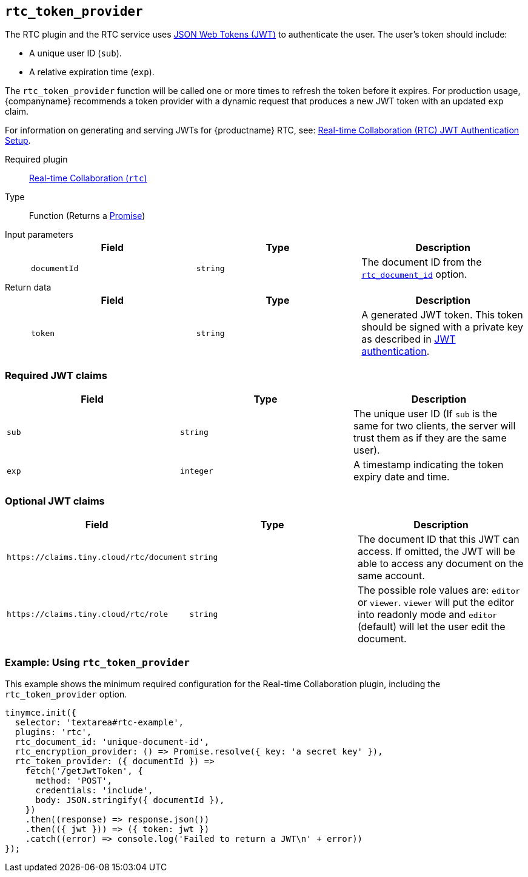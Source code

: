 [[rtc_token_provider]]
== `rtc_token_provider`

The RTC plugin and the RTC service uses https://jwt.io/introduction/[JSON Web Tokens (JWT)] to authenticate the user. The user's token should include:

* A unique user ID (`sub`).
* A relative expiration time (`exp`).

The `rtc_token_provider` function will be called one or more times to refresh the token before it expires. For production usage, {companyname} recommends a token provider with a dynamic request that produces a new JWT token with an updated `exp` claim.

For information on generating and serving JWTs for {productname} RTC, see: xref:rtc-jwt-authentication.adoc[Real-time Collaboration (RTC) JWT Authentication Setup].

ifeval::[{plugincode} != "rtc"]

Required plugin::
xref:rtc-plugin.adoc[Real-time Collaboration (`rtc`)]
endif::[]

Type:: Function (Returns a https://developer.mozilla.org/en-US/docs/Web/JavaScript/Reference/Global_Objects/Promise[Promise])

Input parameters::
+
[cols=",^,"]
|===
| Field | Type | Description

| `documentId`
| `string`
| The document ID from the xref:rtc_document_id[`rtc_document_id`] option.
|===

Return data::
+
[cols=",^,"]
|===
| Field | Type | Description

| `token`
| `string`
| A generated JWT token. This token should be signed with a private key as described in xref:rtc-jwt-authentication.adoc#jwtendpointrequirements[JWT authentication].
|===

=== Required JWT claims

[cols=",^,"]
|===
| Field | Type | Description

| `sub`
| `string`
| The unique user ID (If `sub` is the same for two clients, the server will trust them as if they are the same user).

| `exp`
| `integer`
| A timestamp indicating the token expiry date and time.
|===

[[optionaljwtclaims]]
=== Optional JWT claims

[cols=",^,"]
|===
| Field | Type | Description

| `+https://claims.tiny.cloud/rtc/document+`
| `string`
| The document ID that this JWT can access. If omitted, the JWT will be able to access any document on the same account.

| `+https://claims.tiny.cloud/rtc/role+`
| `string`
| The possible role values are: `editor` or `viewer`. `viewer` will put the editor into readonly mode and `editor` (default) will let the user edit the document.
|===

=== Example: Using `rtc_token_provider`

This example shows the minimum required configuration for the Real-time Collaboration plugin, including the `rtc_token_provider` option.

[source, js]
----
tinymce.init({
  selector: 'textarea#rtc-example',
  plugins: 'rtc',
  rtc_document_id: 'unique-document-id',
  rtc_encryption_provider: () => Promise.resolve({ key: 'a secret key' }),
  rtc_token_provider: ({ documentId }) =>
    fetch('/getJwtToken', {
      method: 'POST',
      credentials: 'include',
      body: JSON.stringify({ documentId }),
    })
    .then((response) => response.json())
    .then(({ jwt })) => ({ token: jwt })
    .catch((error) => console.log('Failed to return a JWT\n' + error))
});
----
